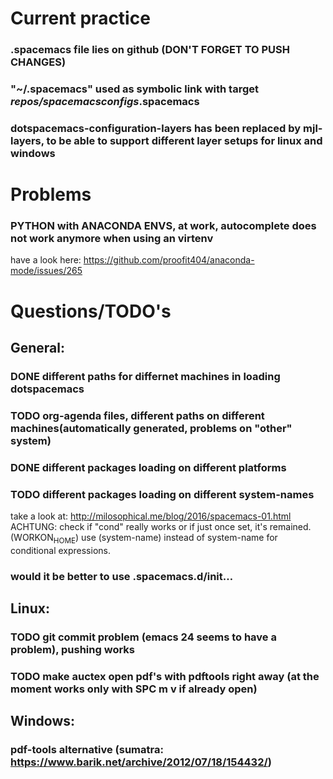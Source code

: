 * Current practice
*** .spacemacs file lies on github (DON'T FORGET TO PUSH CHANGES)
*** "~/.spacemacs" used as symbolic link with target /repos/spacemacsconfigs/.spacemacs 
*** dotspacemacs-configuration-layers has been replaced by mjl-layers, to be able to support different layer setups for linux and windows
* Problems 
*** PYTHON with ANACONDA ENVS, at work, autocomplete does not work anymore when using an virtenv
    have a look here: https://github.com/proofit404/anaconda-mode/issues/265
* Questions/TODO's 
** General: 
*** DONE different paths for differnet machines in loading dotspacemacs 
    CLOSED: [2018-01-06 Sat 10:40]
*** TODO org-agenda files, different paths on different machines(automatically generated, problems on "other" system)
*** DONE different packages loading on different platforms
    CLOSED: [2018-01-03 Wed 16:31]
*** TODO different packages loading on different system-names
    take a look at: http://milosophical.me/blog/2016/spacemacs-01.html
    ACHTUNG: check if "cond" really works or if just once set, it's remained. (WORKON_HOME)
    use (system-name) instead of system-name for conditional expressions. 
*** would it be better to use .spacemacs.d/init... 
** Linux:
*** TODO git commit problem (emacs 24 seems to have a problem), pushing works 
*** TODO make auctex open pdf's with pdftools right away (at the moment works only with SPC m v if already open)
** Windows: 
*** pdf-tools alternative (sumatra: https://www.barik.net/archive/2012/07/18/154432/)
